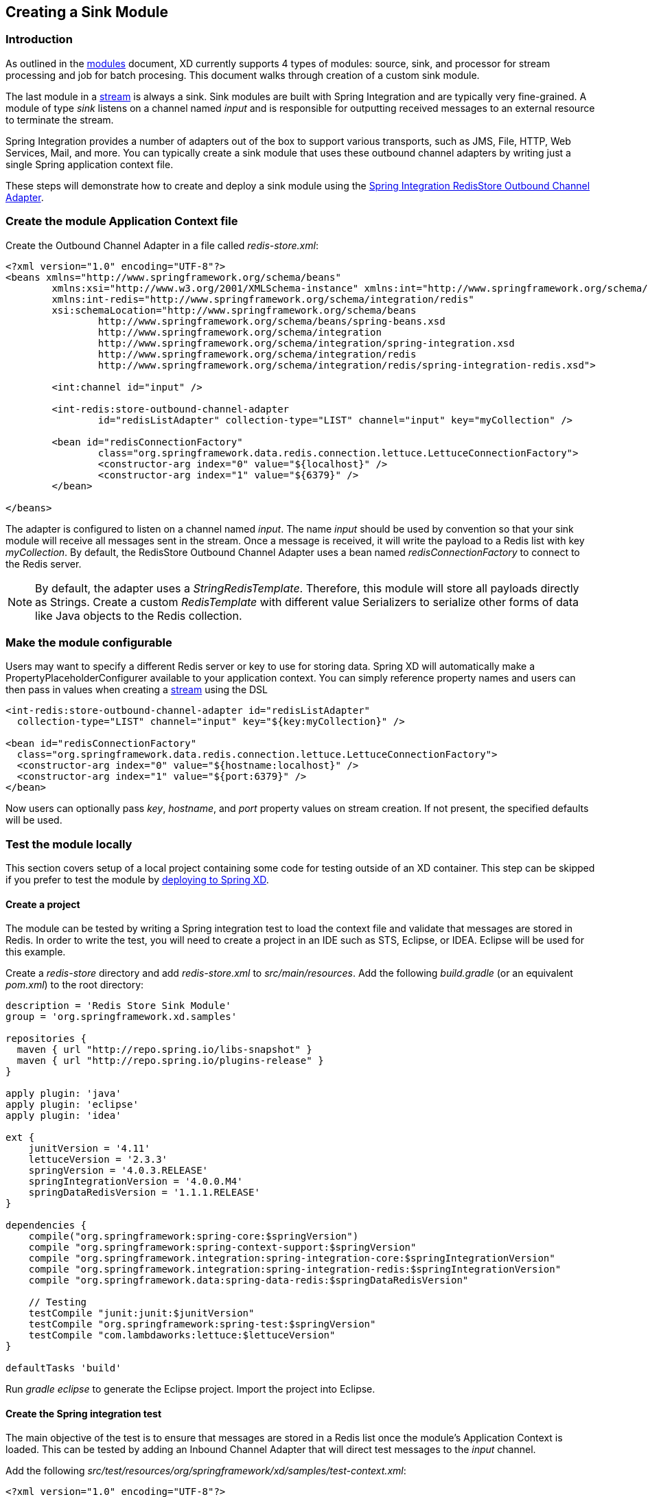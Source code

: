 [[creating-a-sink-module]]
ifndef::env-github[]
== Creating a Sink Module
endif::[]

=== Introduction

As outlined in the link:Modules#modules[modules] document, XD currently supports 4 types of modules: source, sink, and processor for stream processing and job for batch procesing.  This document walks through creation of a custom sink module.

The last module in a link:Streams#streams[stream] is always a sink. Sink modules are built with Spring Integration and are typically very fine-grained.  A module of type _sink_ listens on a channel named _input_ and is responsible for outputting received messages to an external resource to terminate the stream.

Spring Integration provides a number of adapters out of the box to support various transports, such as JMS, File, HTTP, Web Services, Mail, and more. You can typically create a sink module that uses these outbound channel adapters by writing just a single Spring application context file.

These steps will demonstrate how to create and deploy a sink module using the http://docs.spring.io/spring-integration/reference/html/redis.html#redis-store-outbound-channel-adapter[Spring Integration RedisStore Outbound Channel Adapter].

=== Create the module Application Context file
Create the Outbound Channel Adapter in a file called _redis-store.xml_:

[source,xml]
----
<?xml version="1.0" encoding="UTF-8"?>
<beans xmlns="http://www.springframework.org/schema/beans"
	xmlns:xsi="http://www.w3.org/2001/XMLSchema-instance" xmlns:int="http://www.springframework.org/schema/integration"
	xmlns:int-redis="http://www.springframework.org/schema/integration/redis"
	xsi:schemaLocation="http://www.springframework.org/schema/beans
		http://www.springframework.org/schema/beans/spring-beans.xsd
		http://www.springframework.org/schema/integration
		http://www.springframework.org/schema/integration/spring-integration.xsd
		http://www.springframework.org/schema/integration/redis
		http://www.springframework.org/schema/integration/redis/spring-integration-redis.xsd">

	<int:channel id="input" />

	<int-redis:store-outbound-channel-adapter
		id="redisListAdapter" collection-type="LIST" channel="input" key="myCollection" />

	<bean id="redisConnectionFactory"
		class="org.springframework.data.redis.connection.lettuce.LettuceConnectionFactory">
		<constructor-arg index="0" value="${localhost}" />
		<constructor-arg index="1" value="${6379}" />
	</bean>

</beans>
----

The adapter is configured to listen on a channel named _input_. The name _input_ should be used by convention so that your sink module will receive all messages sent in the stream. Once a message is received, it will write the payload to a Redis list with key _myCollection_.  By default, the RedisStore Outbound Channel Adapter uses a bean named _redisConnectionFactory_ to connect to the Redis server.

NOTE: By default, the adapter uses a _StringRedisTemplate_. Therefore, this module will store all payloads directly as Strings. Create a custom _RedisTemplate_ with different value Serializers to serialize other forms of data like Java objects to the Redis collection.

=== Make the module configurable
Users may want to specify a different Redis server or key to use for storing data. Spring XD will automatically make a PropertyPlaceholderConfigurer available to your application context. You can simply reference property names and users can then pass in values when creating a link:Streams#streams[stream] using the DSL

[source,xml]
----
<int-redis:store-outbound-channel-adapter id="redisListAdapter"
  collection-type="LIST" channel="input" key="${key:myCollection}" />

<bean id="redisConnectionFactory"
  class="org.springframework.data.redis.connection.lettuce.LettuceConnectionFactory">
  <constructor-arg index="0" value="${hostname:localhost}" />
  <constructor-arg index="1" value="${port:6379}" />
</bean>
----

Now users can optionally pass _key_, _hostname_, and _port_ property values on stream creation. If not present, the specified defaults will be used.

=== Test the module locally
This section covers setup of a local project containing some code for testing outside of an XD container. This step can be skipped if you prefer to test the module by <<deploy-module-sink,deploying to Spring XD>>.

==== Create a project
The module can be tested by writing a Spring integration test to load the context file and validate that messages are stored in Redis. In order to write the test, you will need to create a project in an IDE such as STS, Eclipse, or IDEA. Eclipse will be used for this example.

Create a _redis-store_ directory and add _redis-store.xml_ to _src/main/resources_. Add the following _build.gradle_ (or an equivalent _pom.xml_) to the root directory:

[source,groovy]
----
description = 'Redis Store Sink Module'
group = 'org.springframework.xd.samples'

repositories {
  maven { url "http://repo.spring.io/libs-snapshot" }
  maven { url "http://repo.spring.io/plugins-release" }
}

apply plugin: 'java'
apply plugin: 'eclipse'
apply plugin: 'idea'

ext {
    junitVersion = '4.11'
    lettuceVersion = '2.3.3'
    springVersion = '4.0.3.RELEASE'
    springIntegrationVersion = '4.0.0.M4'
    springDataRedisVersion = '1.1.1.RELEASE'
}

dependencies {
    compile("org.springframework:spring-core:$springVersion")
    compile "org.springframework:spring-context-support:$springVersion"
    compile "org.springframework.integration:spring-integration-core:$springIntegrationVersion"
    compile "org.springframework.integration:spring-integration-redis:$springIntegrationVersion"
    compile "org.springframework.data:spring-data-redis:$springDataRedisVersion"

    // Testing
    testCompile "junit:junit:$junitVersion"
    testCompile "org.springframework:spring-test:$springVersion"
    testCompile "com.lambdaworks:lettuce:$lettuceVersion"
}

defaultTasks 'build'
----

Run _gradle eclipse_ to generate the Eclipse project. Import the project into Eclipse.

==== Create the Spring integration test
The main objective of the test is to ensure that messages are stored in a Redis list once the module's Application Context is loaded. This can be tested by adding an Inbound Channel Adapter that will direct test messages to the _input_ channel.

Add the following _src/test/resources/org/springframework/xd/samples/test-context.xml_:
[source,xml]
----
<?xml version="1.0" encoding="UTF-8"?>
<beans xmlns="http://www.springframework.org/schema/beans"
	xmlns:xsi="http://www.w3.org/2001/XMLSchema-instance" xmlns:int="http://www.springframework.org/schema/integration"
	xmlns:context="http://www.springframework.org/schema/context"
	xsi:schemaLocation="http://www.springframework.org/schema/beans
		http://www.springframework.org/schema/beans/spring-beans.xsd
		http://www.springframework.org/schema/context
		http://www.springframework.org/schema/context/spring-context.xsd
		http://www.springframework.org/schema/integration
		http://www.springframework.org/schema/integration/spring-integration.xsd">

	<context:property-placeholder />

	<int:inbound-channel-adapter channel="input" expression="'TESTING'">
		<int:poller fixed-rate="1000" />
	</int:inbound-channel-adapter>

	<bean id="redisTemplate" class="org.springframework.data.redis.core.StringRedisTemplate">
		<property name="connectionFactory" ref="redisConnectionFactory" />
	</bean>

</beans>
----
This context creates an Inbound Channel Adapter that will generate messages with the payload "TESTING". The context also creates the PropertyPlaceholderConfigurer that is ordinarily provided by the XD container. The _redisTemplate_ is configured for use by the test to verify that data is placed in Redis.

Lastly, create and run the _src/test/java/org/springframework/xd/samples/RedisStoreSinkModuleTest_:
[source,java]
----
package org.springframework.xd.samples;
import ...

@RunWith(SpringJUnit4ClassRunner.class)
@ContextConfiguration(locations={"classpath:redis-store.xml", "test-context.xml"})
public class RedisStoreSinkModuleTest extends TestCase{
	
	@Autowired
	RedisTemplate<String,String> redisTemplate;
	
	@Test
	public void testTweetSearch() throws Exception {
	     assertNotNull(redisTemplate.boundListOps("myCollection").leftPop(5, TimeUnit.SECONDS));
	}
}
----
The test will load an Application Context using our redis-store and test context files. It will fail if an item is not placed in the Redis list within 5 seconds.

==== Run the test
The test requires a running Redis server. See link:Getting-Started#getting-started[Getting Started] for information on installing and starting Redis.

You now have a way to build and test your new module independently. Time to deploy to Spring XD!

[[install-module-sink]]
=== Install the module
Spring XD looks for modules in the ${xd.home}/modules directory. The modules directory organizes module types in sub-directories. So you will see something like:

      modules/processor
      modules/sink
      modules/source

Simply drop _redis-store.xml_ into the _modules/sink_ directory and fire up the server. See link:Getting-Started#getting-started[Getting Started] to learn how to start the Spring XD server. 

=== Test the deployed module
Once the XD server is running, create a stream to test it out. This stream will write tweets containing the word "java" to Redis as a JSON string:

    xd:> stream create --name javasearch --definition "twittersearch --consumerKey=<your_key> --consumerSecret=<your_secret> --query=java | redis-store --key=javatweets" --deploy

Note that you need to have a consumer key and secret to use the `twittersearch` module. See the description in the link:Streams#streams[streams] section for more information.

Fire up the redis-cli and verify that tweets are being stored:

[source,bash]
----
$ redis-cli
redis 127.0.0.1:6379> lrange javatweets 0 -1
1) {\"id\":342386150738120704,\"text\":\"Now Hiring: Senior Java Developer\",\"createdAt\":1370466194000,\"fromUser\":\"jencompgeek\",...\"}"
----

=== Installing the module in a sub-directory
Modules can also reside in a sub-directory named after the module itself, e.g. `modules/sink/redis`.  This sub-directory in turn contains `config` and `lib` sub-directories.  If you install a module following this convention then the module will run in an isolated classpath, a child of the parent classpath created from the contents of `xd/lib`. See https://github.com/spring-projects/spring-xd/wiki/Modules#modules-with-isolated-classpath[Modules with isolated classpath] for more information.

[NOTE] To help you better package up a module for installation in a sub-directory the https://github.com/spring-projects/spring-xd-modules/blob/master/analytics-ml-pmml/build.gradle[sample build file] form the JPMML module can be used as a starting point.
